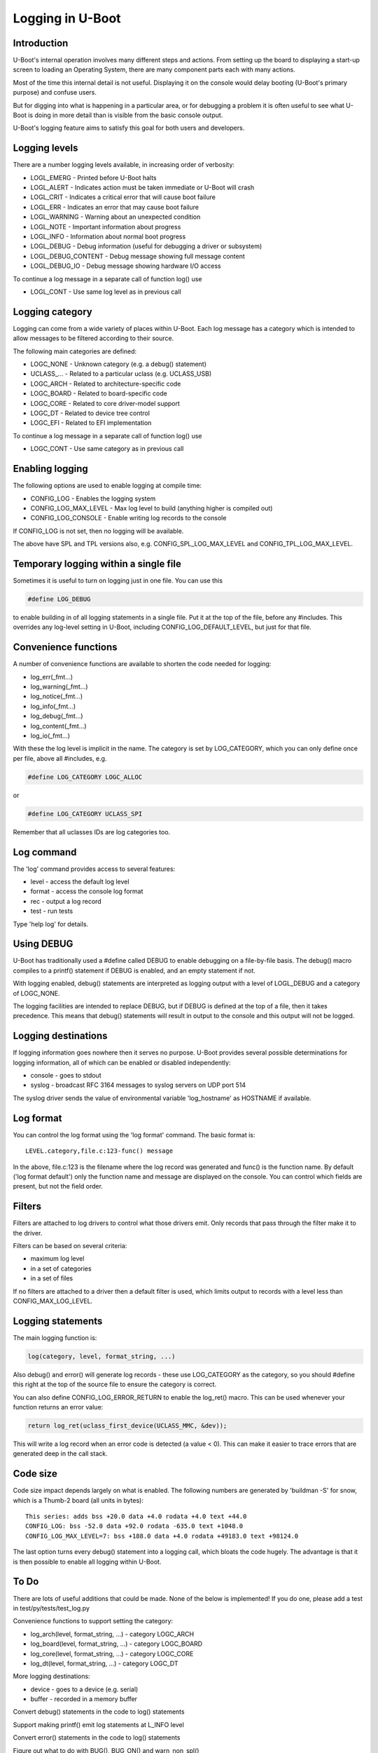 .. SPDX-License-Identifier: GPL-2.0+
.. Copyright (c) 2017 Simon Glass <sjg@chromium.org>

Logging in U-Boot
=================

Introduction
------------

U-Boot's internal operation involves many different steps and actions. From
setting up the board to displaying a start-up screen to loading an Operating
System, there are many component parts each with many actions.

Most of the time this internal detail is not useful. Displaying it on the
console would delay booting (U-Boot's primary purpose) and confuse users.

But for digging into what is happening in a particular area, or for debugging
a problem it is often useful to see what U-Boot is doing in more detail than
is visible from the basic console output.

U-Boot's logging feature aims to satisfy this goal for both users and
developers.


Logging levels
--------------

There are a number logging levels available, in increasing order of verbosity:

* LOGL_EMERG - Printed before U-Boot halts
* LOGL_ALERT - Indicates action must be taken immediate or U-Boot will crash
* LOGL_CRIT - Indicates a critical error that will cause boot failure
* LOGL_ERR - Indicates an error that may cause boot failure
* LOGL_WARNING - Warning about an unexpected condition
* LOGL_NOTE - Important information about progress
* LOGL_INFO - Information about normal boot progress
* LOGL_DEBUG - Debug information (useful for debugging a driver or subsystem)
* LOGL_DEBUG_CONTENT - Debug message showing full message content
* LOGL_DEBUG_IO - Debug message showing hardware I/O access

To continue a log message in a separate call of function log() use

* LOGL_CONT - Use same log level as in previous call

Logging category
----------------

Logging can come from a wide variety of places within U-Boot. Each log message
has a category which is intended to allow messages to be filtered according to
their source.

The following main categories are defined:

* LOGC_NONE - Unknown category (e.g. a debug() statement)
* UCLASS\_... - Related to a particular uclass (e.g. UCLASS_USB)
* LOGC_ARCH - Related to architecture-specific code
* LOGC_BOARD - Related to board-specific code
* LOGC_CORE - Related to core driver-model support
* LOGC_DT - Related to device tree control
* LOGC_EFI - Related to EFI implementation

To continue a log message in a separate call of function log() use

* LOGC_CONT - Use same category as in previous call

Enabling logging
----------------

The following options are used to enable logging at compile time:

* CONFIG_LOG - Enables the logging system
* CONFIG_LOG_MAX_LEVEL - Max log level to build (anything higher is compiled
  out)
* CONFIG_LOG_CONSOLE - Enable writing log records to the console

If CONFIG_LOG is not set, then no logging will be available.

The above have SPL and TPL versions also, e.g. CONFIG_SPL_LOG_MAX_LEVEL and
CONFIG_TPL_LOG_MAX_LEVEL.


Temporary logging within a single file
--------------------------------------

Sometimes it is useful to turn on logging just in one file. You can use this

.. code-block:: c

   #define LOG_DEBUG

to enable building in of all logging statements in a single file. Put it at
the top of the file, before any #includes. This overrides any log-level setting
in U-Boot, including CONFIG_LOG_DEFAULT_LEVEL, but just for that file.


Convenience functions
---------------------

A number of convenience functions are available to shorten the code needed
for logging:

* log_err(_fmt...)
* log_warning(_fmt...)
* log_notice(_fmt...)
* log_info(_fmt...)
* log_debug(_fmt...)
* log_content(_fmt...)
* log_io(_fmt...)

With these the log level is implicit in the name. The category is set by
LOG_CATEGORY, which you can only define once per file, above all #includes, e.g.

.. code-block:: c

	#define LOG_CATEGORY LOGC_ALLOC

or

.. code-block:: c

	#define LOG_CATEGORY UCLASS_SPI

Remember that all uclasses IDs are log categories too.


Log command
-----------

The 'log' command provides access to several features:

* level - access the default log level
* format - access the console log format
* rec - output a log record
* test - run tests

Type 'help log' for details.


Using DEBUG
-----------

U-Boot has traditionally used a #define called DEBUG to enable debugging on a
file-by-file basis. The debug() macro compiles to a printf() statement if
DEBUG is enabled, and an empty statement if not.

With logging enabled, debug() statements are interpreted as logging output
with a level of LOGL_DEBUG and a category of LOGC_NONE.

The logging facilities are intended to replace DEBUG, but if DEBUG is defined
at the top of a file, then it takes precedence. This means that debug()
statements will result in output to the console and this output will not be
logged.


Logging destinations
--------------------

If logging information goes nowhere then it serves no purpose. U-Boot provides
several possible determinations for logging information, all of which can be
enabled or disabled independently:

* console - goes to stdout
* syslog - broadcast RFC 3164 messages to syslog servers on UDP port 514

The syslog driver sends the value of environmental variable 'log_hostname' as
HOSTNAME if available.


Log format
----------

You can control the log format using the 'log format' command. The basic
format is::

   LEVEL.category,file.c:123-func() message

In the above, file.c:123 is the filename where the log record was generated and
func() is the function name. By default ('log format default') only the
function name and message are displayed on the console. You can control which
fields are present, but not the field order.


Filters
-------

Filters are attached to log drivers to control what those drivers emit. Only
records that pass through the filter make it to the driver.

Filters can be based on several criteria:

* maximum log level
* in a set of categories
* in a set of files

If no filters are attached to a driver then a default filter is used, which
limits output to records with a level less than CONFIG_MAX_LOG_LEVEL.


Logging statements
------------------

The main logging function is:

.. code-block:: c

   log(category, level, format_string, ...)

Also debug() and error() will generate log records  - these use LOG_CATEGORY
as the category, so you should #define this right at the top of the source
file to ensure the category is correct.

You can also define CONFIG_LOG_ERROR_RETURN to enable the log_ret() macro. This
can be used whenever your function returns an error value:

.. code-block:: c

   return log_ret(uclass_first_device(UCLASS_MMC, &dev));

This will write a log record when an error code is detected (a value < 0). This
can make it easier to trace errors that are generated deep in the call stack.


Code size
---------

Code size impact depends largely on what is enabled. The following numbers are
generated by 'buildman -S' for snow, which is a Thumb-2 board (all units in
bytes)::

    This series: adds bss +20.0 data +4.0 rodata +4.0 text +44.0
    CONFIG_LOG: bss -52.0 data +92.0 rodata -635.0 text +1048.0
    CONFIG_LOG_MAX_LEVEL=7: bss +188.0 data +4.0 rodata +49183.0 text +98124.0

The last option turns every debug() statement into a logging call, which
bloats the code hugely. The advantage is that it is then possible to enable
all logging within U-Boot.


To Do
-----

There are lots of useful additions that could be made. None of the below is
implemented! If you do one, please add a test in test/py/tests/test_log.py

Convenience functions to support setting the category:

* log_arch(level, format_string, ...) - category LOGC_ARCH
* log_board(level, format_string, ...) - category LOGC_BOARD
* log_core(level, format_string, ...) - category LOGC_CORE
* log_dt(level, format_string, ...) - category LOGC_DT

More logging destinations:

* device - goes to a device (e.g. serial)
* buffer - recorded in a memory buffer

Convert debug() statements in the code to log() statements

Support making printf() emit log statements at L_INFO level

Convert error() statements in the code to log() statements

Figure out what to do with BUG(), BUG_ON() and warn_non_spl()

Figure out what to do with assert()

Add a way to browse log records

Add a way to record log records for browsing using an external tool

Add commands to add and remove filters

Add commands to add and remove log devices

Allow sharing of printf format strings in log records to reduce storage size
for large numbers of log records

Add a command-line option to sandbox to set the default logging level

Convert core driver model code to use logging

Convert uclasses to use logging with the correct category

Consider making log() calls emit an automatic newline, perhaps with a logn()
function to avoid that

Passing log records through to linux (e.g. via device tree /chosen)

Provide a command to access the number of log records generated, and the
number dropped due to them being generated before the log system was ready.

Add a printf() format string pragma so that log statements are checked properly

Enhance the log console driver to show level / category / file / line
information

Add a command to add new log records and delete existing records.

Provide additional log() functions - e.g. logc() to specify the category

Logging API
-----------
.. kernel-doc:: include/log.h
   :internal:
